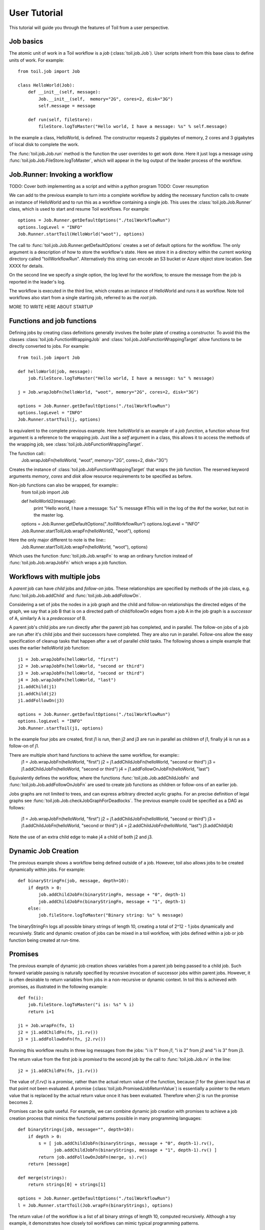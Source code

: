 User Tutorial
=============

This tutorial will guide you through the features of Toil from a user perspective.
      
Job basics
----------

The atomic unit of work in a Toil workflow is a *job* (:class:`toil.job.Job`). User
scripts inherit from this base class to define units of work.
For example::

    from toil.job import Job
    
    class HelloWorld(Job):
        def __init__(self, message):
            Job.__init__(self,  memory="2G", cores=2, disk="3G")
            self.message = message
    
        def run(self, fileStore):
            fileStore.logToMaster("Hello world, I have a message: %s" % self.message)
            
In the example a class, HelloWorld, is defined. 
The constructor requests 2 gigabytes of memory, 2 cores and 3 gigabytes of local disk
to complete the work.

The :func:`toil.job.Job.run` method is the function the user overrides to get work done.
Here it just logs a message using :func:`toil.job.Job.FileStore.logToMaster`, which
will appear in the log output of the leader process of the workflow.

Job.Runner: Invoking a workflow
-------------------------------

TODO: Cover both implementing as a script and within a python program
TODO: Cover resumption

We can add to the previous example to turn into a complete workflow by adding the necessary function calls 
to create an instance of HelloWorld and to run this as a workflow containing a single job.
This uses the :class:`toil.job.Job.Runner` class, which is used to start and resume Toil workflows. 
For example::

    options = Job.Runner.getDefaultOptions("./toilWorkflowRun")
    options.logLevel = "INFO"
    Job.Runner.startToil(HelloWorld("woot"), options)
    
The call to :func:`toil.job.Job.Runner.getDefaultOptions` creates a set of default
options for the workflow. The only argument is a description of how to store the workflow's
state. Here we store it in a directory within the current working directory
called "toilWorkflowRun". Alternatively this string can encode an S3 bucket or Azure
object store location. See XXXX for details. 

On the second line we specify a single option, the log level for the workflow, to ensure the message 
from the job is reported in the leader's log. 

The workflow is executed in the third line, which creates an instance of HelloWorld and
runs it as workflow. Note toil workflows also start from a single starting job, referred to as
the *root* job.

MORE TO WRITE HERE ABOUT STARTUP

Functions and job functions
---------------------------

Defining jobs by creating class definitions generally involves the boiler plate of creating
a constructor. To avoid this the classes :class:`toil.job.FunctionWrappingJob` and 
:class:`toil.job.JobFunctionWrappingTarget` allow functions to be directly converted to 
jobs. For example::
    from toil.job import Job
 
    def helloWorld(job, message):
        job.fileStore.logToMaster("Hello world, I have a message: %s" % message)
    
    j = Job.wrapJobFn(helloWorld, "woot", memory="2G", cores=2, disk="3G")
    
    options = Job.Runner.getDefaultOptions("./toilWorkflowRun")
    options.logLevel = "INFO"
    Job.Runner.startToil(j, options)

Is equivalent to the complete previous example. Here *helloWorld* is an example of a 
*job function*, a function whose first argument is a reference to the wrapping job. 
Just like a *self* argument in a class, this allows it to access the methods of the wrapping
job, see :class:`toil.job.JobFunctionWrappingTarget`. 

The function call::
    Job.wrapJobFn(helloWorld, "woot", memory="2G", cores=2, disk="3G")
    
Creates the instance of :class:`toil.job.JobFunctionWrappingTarget` that wraps the job
function. The reserved keyword arguments  *memory*, *cores* and *disk* allow resource 
requirements to be specified as before.

Non-job functions can also be wrapped, for example::
    from toil.job import Job
 
    def helloWorld2(message):
        print "Hello world, I have a message: %s" % message #This will in the log of the
        #of the worker, but not in the master log.
    
    options = Job.Runner.getDefaultOptions("./toilWorkflowRun")
    options.logLevel = "INFO"
    Job.Runner.startToil(Job.wrapFn(helloWorld2, "woot"), options)
    
Here the only major different to note is the line::
    Job.Runner.startToil(Job.wrapFn(helloWorld, "woot"), options)

Which uses the function :func:`toil.job.Job.wrapFn` to wrap an ordinary function
instead of :func:`toil.job.Job.wrapJobFn` which wraps a job function.

Workflows with multiple jobs
----------------------------

A *parent* job can have *child* jobs and *follow-on* jobs. These relationships are 
specified by methods of the job class, e.g. :func:`toil.job.Job.addChild` 
and :func:`toil.job.Job.addFollowOn`. 

Considering a set of jobs the nodes in a job graph and the child and follow-on 
relationships the directed edges of the graph, we say that a job B that is on a directed 
path of child/followOn edges from a job A in the job graph is a *successor* of A, 
similarly A is a *predecessor* of B.

A parent job's child jobs are run directly after the parent job has completed, and in parallel. 
The follow-on jobs of a job are run after it's child jobs and their successors 
have completed. They are also run in parallel. Follow-ons allow the easy specification of 
cleanup tasks that happen after a set of parallel child tasks. The following shows 
a simple example that uses the earlier helloWorld job function::

    j1 = Job.wrapJobFn(helloWorld, "first")
    j2 = Job.wrapJobFn(helloWorld, "second or third")
    j3 = Job.wrapJobFn(helloWorld, "second or third")
    j4 = Job.wrapJobFn(helloWorld, "last")
    j1.addChild(j1)
    j1.addChild(j2)
    j1.addFollowOn(j3)

    options = Job.Runner.getDefaultOptions("./toilWorkflowRun")
    options.logLevel = "INFO"
    Job.Runner.startToil(j1, options)

In the example four jobs are created, first j1 is run, 
then j2 and j3 are run in parallel as children of j1,
finally j4 is run as a follow-on of j1.

There are multiple short hand functions to achieve the same workflow, for example::
     j1 = Job.wrapJobFn(helloWorld, "first")
     j2 = j1.addChildJobFn(helloWorld, "second or third")
     j3 = j1.addChildJobFn(helloWorld, "second or third")
     j4 = j1.addFollowOnJobFn(helloWorld, "last")
     
Equivalently defines the workflow, where the functions :func:`toil.job.Job.addChildJobFn`
and :func:`toil.job.Job.addFollowOnJobFn` are used to create job functions as children or
follow-ons of an earlier job. 

Jobs graphs are not limited to trees, and can express arbitrary directed acylic graphs. For an 
precise definition of legal graphs see :func:`toil.job.Job.checkJobGraphForDeadlocks`. The previous
example could be specified as a DAG as follows:
     j1 = Job.wrapJobFn(helloWorld, "first")
     j2 = j1.addChildJobFn(helloWorld, "second or third")
     j3 = j1.addChildJobFn(helloWorld, "second or third")
     j4 = j2.addChildJobFn(helloWorld, "last")
     j3.addChild(j4)
     
Note the use of an extra child edge to make j4 a child of both j2 and j3. 

Dynamic Job Creation
--------------------

The previous example shows a workflow being defined outside of a job. 
However, toil also allows jobs to be created dynamically within jobs. 
For example::
    def binaryStringFn(job, message, depth=10):
        if depth > 0:
            job.addChildJobFn(binaryStringFn, message + "0", depth-1)
            job.addChildJobFn(binaryStringFn, message + "1", depth-1)
        else:
            job.fileStore.logToMaster("Binary string: %s" % message)

The binaryStringFn logs all possible binary strings of length 10, creating a total of 2^12 - 1
jobs dynamically and recursively. Static and dynamic creation of jobs can be mixed
in a toil workflow, with jobs defined within a job or job function being created
at run-time.

Promises
--------

The previous example of dynamic job creation shows variables from a parent job
being passed to a child job. Such forward variable passing is naturally specified
by recursive invocation of successor jobs within parent jobs. However, it is often 
desirable to return variables from jobs in a non-recursive or dynamic context. 
In toil this is achieved with promises, as illustrated in the following example::
    def fn(i):
        job.fileStore.logToMaster("i is: %s" % i)
        return i+1
        
    j1 = Job.wrapFn(fn, 1)
    j2 = j1.addChildFn(fn, j1.rv())
    j3 = j1.addFollowOnFn(fn, j2.rv())
    
Running this workflow results in three log messages from the jobs: "i is 1" from *j1*,
"i is 2" from *j2* and "i is 3" from j3.

The return value from the first job is *promised* to the second job by the call to 
:func:`toil.job.Job.rv` in the line::
    j2 = j1.addChildFn(fn, j1.rv())
    
The value of *j1.rv()* is a *promise*, rather than the actual return value of the function, 
because j1 for the given input has at that point not been evaluated. A promise
(:class:`toil.job.PromisedJobReturnValue`) is essentially a pointer to the return value
that is replaced by the actual return value once it has been evaluated. Therefore when j2
is run the promise becomes 2.
    
Promises can be quite useful. For example, we can combine dynamic job creation 
with promises to achieve a job creation process that mimics the functional patterns 
possible in many programming languages::
    def binaryStrings(job, message="", depth=10):
        if depth > 0:
            s = [ job.addChildJobFn(binaryStrings, message + "0", depth-1).rv(),  
                  job.addChildJobFn(binaryStrings, message + "1", depth-1).rv() ]
            return job.addFollowOnJobFn(merge, s).rv()
        return [message]
        
    def merge(strings):
        return strings[0] + strings[1]
        
    options = Job.Runner.getDefaultOptions("./toilWorkflowRun")
    l = Job.Runner.startToil(Job.wrapFn(binaryStrings), options)
    
The return value *l* of the workflow is a list of all binary strings of length 10, 
computed recursively. Although a toy example, it demonstrates how closely toil workflows
can mimic typical programming patterns. 

Job.FileStore: Managing files within a workflow
-----------------------------------------------

It is frequently the case that a workflow will want to create files, both persistent and temporary,
during its run. The :class:`toil.job.Job.FileStore` class is used by jobs to manage these
files in a manner that guarantees cleanup and resumption on failure. 

The :func:`toil.job.Job.run` method has a file store instance as an argument. The following example
shows how this can be used to create temporary files that persist for the length of the job,
be placed in a specified local disk of the node and that 
and will be cleaned up, regardless of failure, when the job finishes::
    class LocalFileStoreJob(Job):
        def run(self, fileStore):
            scratchDir = fileStore.getLocalTempDir() #Create a temporary directory safely within 
            #the allocated disk space reserved for the job. 
            
            scratchFile = fileStore.getLocalTempFile() #Similarly create a temporary file.
            
    fJ = FooJob(disk="10G") #Create an instance of FooJob which will have at least 10 gigabytes
    #of storage space.

Job functions can also access the file store for the job. The equivalent of LocalFileStoreJob
class is equivalently::
    def localFileStoreJobFn(job):
        scratchDir = job.fileStore.getLocalTempDir()
        scratchFile = job.fileStore.getLocalTempFile()
        
Note that the fileStore attribute is accessed as an attribute of the job argument.
        
In addition to temporary files that exist for the duration of a job, the file store allows the
creation of files in a *global* store, which persists during the workflow and are globally
accessible (hence the name) between jobs. For example::
    import os
    def globalFileStoreJobFn(job):
        job.fileStore.logToMaster("The following example exercises all the"
                                  " methods provided by the file store interface")
    
        scratchFile = job.fileStore.getLocalTempFile() #Create a local temporary file
        
        with open(scratchFile, 'w') as fH: #Write something in the scratch file
            fH.write("What a tangled web we weave")
        
        #Write a copy of the file into the file store
        #fileStoreID is the key that can be used to retrieve the file
        fileStoreID = job.fileStore.writeGlobalFile(scratchFile) #This write is asynchronous by default
        
        #Write another file using a stream, fileStoreID2 is the key for this second file
        with job.fileStore.writeGlobalFileStream(clean=True) as fH, fileStoreID2:
            fH.write("Out brief candle")
        
        #Now read the first file; scratchFile2 is a local copy of the file that is read only
        #by default.
        scratchFile2 = job.fileStore.readGlobalFile(fileStoreID)

        #Read the second file to a desired location: scratchFile3
        scratchFile3 = os.path.join(job.fileStore.getLocalTempDir, "foo.txt")
        job.fileStore.readGlobalFile(fileStoreID, userPath=scratchFile3)

        #Read the second file again using a stream
        with job.fileStore.readGlobalFileStream(fileStoreID2) as fH:
            print fH.read() #This prints "Out brief candle"
        
        #Delete the first file from the global file store
        job.fileStore.deleteGlobalFile(fileStoreID)
        
        #It is unnecessary to delete the file keyed by fileStoreID2 because we used the clean flag,
        #which removes the file after this job and all it's successors have run if it still exists
              
The example demonstrates the global read, write and delete functionality of the file store, using both
local copies of the files and streams to read and write the files. It covers all the methods 
provided by the file store interface. 

What is obvious is that the file store provides no functionality
to update an existing "global" file, meaning that files are, barring deletion, immutable. 
Also worth noting is that there is no file system hierarchy for files in the global file 
store. These limitations allow us to fairly easily support different object stores and to 
use caching to limit the amount of network file transfer between jobs.
        

Services
--------

It is sometimes desirable to run *services*, such as a database or server, concurrently
with a workflow. The :class:`toil.job.Job.Service` class provides a simple mechanism
for spawning such a service within a toil workflow, allowing precise specification
of the start and end time of the service, and providing start and end methods to use
for initialization and cleanup. The following simple, conceptual example illustrates how services
work::
    class DemoService(Job.Service):
        def start(self):
            self.dbConnection = db.startUp() #Start up a database
            return self.dbConnection.loginCredentials #This value indicates how to connect to the DB.
    
        def stop(self):
            self.dbConnection.shutDown() #Cleanup the database
   
   j = Job()
   s = DemoService(memory="10G", disk="100G", cores="32")
   loginCredentialsPromise = j.addService(s)
   
   def dbFn(loginCredentials):
        dbConnection = db.connect(loginCredentials)
        #Do work
   
   j.addChildFn(dbFn, loginCredentialsPromise) #The promise is an argument to the dbFn
   
In this example the DemoService can startup up a database connection in the start method
returning an object from the method indicating how a client job would access the database. Its
stop method cleans up the database.

A DemoService instance is added as a service of the root job *j*, with resource requirements
specified. The return value from :func:`toil.job.Job.addService` is a promise to the return
value of the service's start method. When the promised is fulfilled it will represent how
to connect to the database. The promise is passed to a child job of j, which
uses it to make a database connection. The services of a job are started before any of 
it's successors have been run and stopped after all the successors of the job have completed
successfully. 

Encapsulation
-------------

Let A be a root job potentially with children and follow-ons. \
Without an encapsulated job the simplest way to specify a job B which \
runs after A and all its successors is to create a parent of A, call it A', \
and then make B a follow-on of A'. In turn if we wish to run C after B and its \
successors then we repeat the process to create B', a parent of B, creating a graph in \
which A' is run, then A as a child of A', then the successors of A, then B' as a \
follow on of A', then B as a child of B', then the successors of B, then finally \
C as follow on of B', e.g.::

    A, B, C = A(), B(), C() #Functions to create job graphs
    A' = Job()
    B' = Job()
    A'.addChild(A)
    A'.addFollowOn(B')
    B'.addChild(B)
    B'.addFollowOn(C)

An *encapsulated job* of E(A) of A saves making A' and B', instead we can write:: 
    
    A, B, C = A().encapsulate(), B(), C() #Functions to create job graphs
    A.addChild(B)
    A.addFollowOn(C)

Note the call to :func:`toil.job.Job.encapsulate` creates the \
:class:`toil.job.Job.EncapsulatedJob`.

Toil Utilities
--------------

TODO: Cover clean, kill, restart, stats and status

EXAMPLE